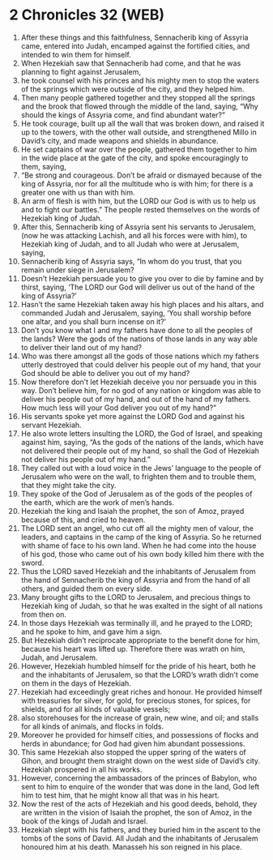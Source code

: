 * 2 Chronicles 32 (WEB)
:PROPERTIES:
:ID: WEB/14-2CH32
:END:

1. After these things and this faithfulness, Sennacherib king of Assyria came, entered into Judah, encamped against the fortified cities, and intended to win them for himself.
2. When Hezekiah saw that Sennacherib had come, and that he was planning to fight against Jerusalem,
3. he took counsel with his princes and his mighty men to stop the waters of the springs which were outside of the city, and they helped him.
4. Then many people gathered together and they stopped all the springs and the brook that flowed through the middle of the land, saying, “Why should the kings of Assyria come, and find abundant water?”
5. He took courage, built up all the wall that was broken down, and raised it up to the towers, with the other wall outside, and strengthened Millo in David’s city, and made weapons and shields in abundance.
6. He set captains of war over the people, gathered them together to him in the wide place at the gate of the city, and spoke encouragingly to them, saying,
7. “Be strong and courageous. Don’t be afraid or dismayed because of the king of Assyria, nor for all the multitude who is with him; for there is a greater one with us than with him.
8. An arm of flesh is with him, but the LORD our God is with us to help us and to fight our battles.” The people rested themselves on the words of Hezekiah king of Judah.
9. After this, Sennacherib king of Assyria sent his servants to Jerusalem, (now he was attacking Lachish, and all his forces were with him), to Hezekiah king of Judah, and to all Judah who were at Jerusalem, saying,
10. Sennacherib king of Assyria says, “In whom do you trust, that you remain under siege in Jerusalem?
11. Doesn’t Hezekiah persuade you to give you over to die by famine and by thirst, saying, ‘The LORD our God will deliver us out of the hand of the king of Assyria?’
12. Hasn’t the same Hezekiah taken away his high places and his altars, and commanded Judah and Jerusalem, saying, ‘You shall worship before one altar, and you shall burn incense on it?’
13. Don’t you know what I and my fathers have done to all the peoples of the lands? Were the gods of the nations of those lands in any way able to deliver their land out of my hand?
14. Who was there amongst all the gods of those nations which my fathers utterly destroyed that could deliver his people out of my hand, that your God should be able to deliver you out of my hand?
15. Now therefore don’t let Hezekiah deceive you nor persuade you in this way. Don’t believe him, for no god of any nation or kingdom was able to deliver his people out of my hand, and out of the hand of my fathers. How much less will your God deliver you out of my hand?”
16. His servants spoke yet more against the LORD God and against his servant Hezekiah.
17. He also wrote letters insulting the LORD, the God of Israel, and speaking against him, saying, “As the gods of the nations of the lands, which have not delivered their people out of my hand, so shall the God of Hezekiah not deliver his people out of my hand.”
18. They called out with a loud voice in the Jews’ language to the people of Jerusalem who were on the wall, to frighten them and to trouble them, that they might take the city.
19. They spoke of the God of Jerusalem as of the gods of the peoples of the earth, which are the work of men’s hands.
20. Hezekiah the king and Isaiah the prophet, the son of Amoz, prayed because of this, and cried to heaven.
21. The LORD sent an angel, who cut off all the mighty men of valour, the leaders, and captains in the camp of the king of Assyria. So he returned with shame of face to his own land. When he had come into the house of his god, those who came out of his own body killed him there with the sword.
22. Thus the LORD saved Hezekiah and the inhabitants of Jerusalem from the hand of Sennacherib the king of Assyria and from the hand of all others, and guided them on every side.
23. Many brought gifts to the LORD to Jerusalem, and precious things to Hezekiah king of Judah, so that he was exalted in the sight of all nations from then on.
24. In those days Hezekiah was terminally ill, and he prayed to the LORD; and he spoke to him, and gave him a sign.
25. But Hezekiah didn’t reciprocate appropriate to the benefit done for him, because his heart was lifted up. Therefore there was wrath on him, Judah, and Jerusalem.
26. However, Hezekiah humbled himself for the pride of his heart, both he and the inhabitants of Jerusalem, so that the LORD’s wrath didn’t come on them in the days of Hezekiah.
27. Hezekiah had exceedingly great riches and honour. He provided himself with treasuries for silver, for gold, for precious stones, for spices, for shields, and for all kinds of valuable vessels;
28. also storehouses for the increase of grain, new wine, and oil; and stalls for all kinds of animals, and flocks in folds.
29. Moreover he provided for himself cities, and possessions of flocks and herds in abundance; for God had given him abundant possessions.
30. This same Hezekiah also stopped the upper spring of the waters of Gihon, and brought them straight down on the west side of David’s city. Hezekiah prospered in all his works.
31. However, concerning the ambassadors of the princes of Babylon, who sent to him to enquire of the wonder that was done in the land, God left him to test him, that he might know all that was in his heart.
32. Now the rest of the acts of Hezekiah and his good deeds, behold, they are written in the vision of Isaiah the prophet, the son of Amoz, in the book of the kings of Judah and Israel.
33. Hezekiah slept with his fathers, and they buried him in the ascent to the tombs of the sons of David. All Judah and the inhabitants of Jerusalem honoured him at his death. Manasseh his son reigned in his place.
